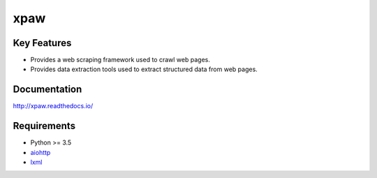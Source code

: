 ====
xpaw
====

.. image:: https://travis-ci.org/jadbin/xpaw.svg?branch=master
    :target: https://travis-ci.org/jadbin/xpaw

.. image:: https://coveralls.io/repos/jadbin/xpaw/badge.svg?branch=master&service=github
    :target: https://coveralls.io/github/jadbin/xpaw?branch=master

.. image:: https://img.shields.io/badge/license-Apache 2-blue.svg
    :target: https://github.com/jadbin/xpaw/blob/master/LICENSE


Key Features
============

- Provides a web scraping framework used to crawl web pages.
- Provides data extraction tools used to extract structured data from web pages.


Documentation
=============

http://xpaw.readthedocs.io/


Requirements
============

- Python >= 3.5
- `aiohttp`_
- `lxml`_

.. _aiohttp: https://pypi.python.org/pypi/aiohttp
.. _lxml: https://pypi.python.org/pypi/lxml
